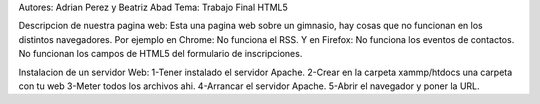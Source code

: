 Autores: Adrian Perez y Beatriz Abad
Tema: Trabajo Final HTML5

Descripcion de nuestra pagina web:
Esta una pagina web sobre un gimnasio, hay 
cosas que no funcionan en los distintos navegadores.
Por ejemplo en Chrome:
No funciona el RSS.
Y en Firefox:
No funciona los eventos de contactos.
No funcionan los campos de HTML5 del formulario
de inscripciones.

Instalacion de un servidor Web:
1-Tener instalado el servidor Apache.
2-Crear en la carpeta xammp/htdocs una carpeta con tu web
3-Meter todos los archivos ahi.
4-Arrancar el servidor Apache.
5-Abrir el navegador y poner la URL.
